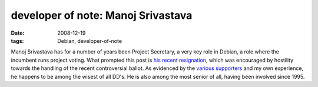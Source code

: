 developer of note: Manoj Srivastava
===================================

:date: 2008-12-19
:tags: Debian, developer-of-note



Manoj Srivastava has for a number of years been Project Secretary,
a very key role in Debian, a role where the incumbent
runs project voting. What prompted this post is `his recent
resignation`_, which was encouraged by hostility towards the handling of
the recent controversial ballot. As evidenced by the `various`_
`supporters`_ and my own experience, he happens to be among the wisest
of all DD's. He is also among the most senior of all,
having been involved since 1995.

.. _his recent resignation: http://lists.debian.org/debian-vote/2008/12/msg00275.html
.. _various: http://lists.debian.org/debian-vote/2008/12/msg00285.html
.. _supporters: http://lists.debian.org/debian-vote/2008/12/msg00292.html
